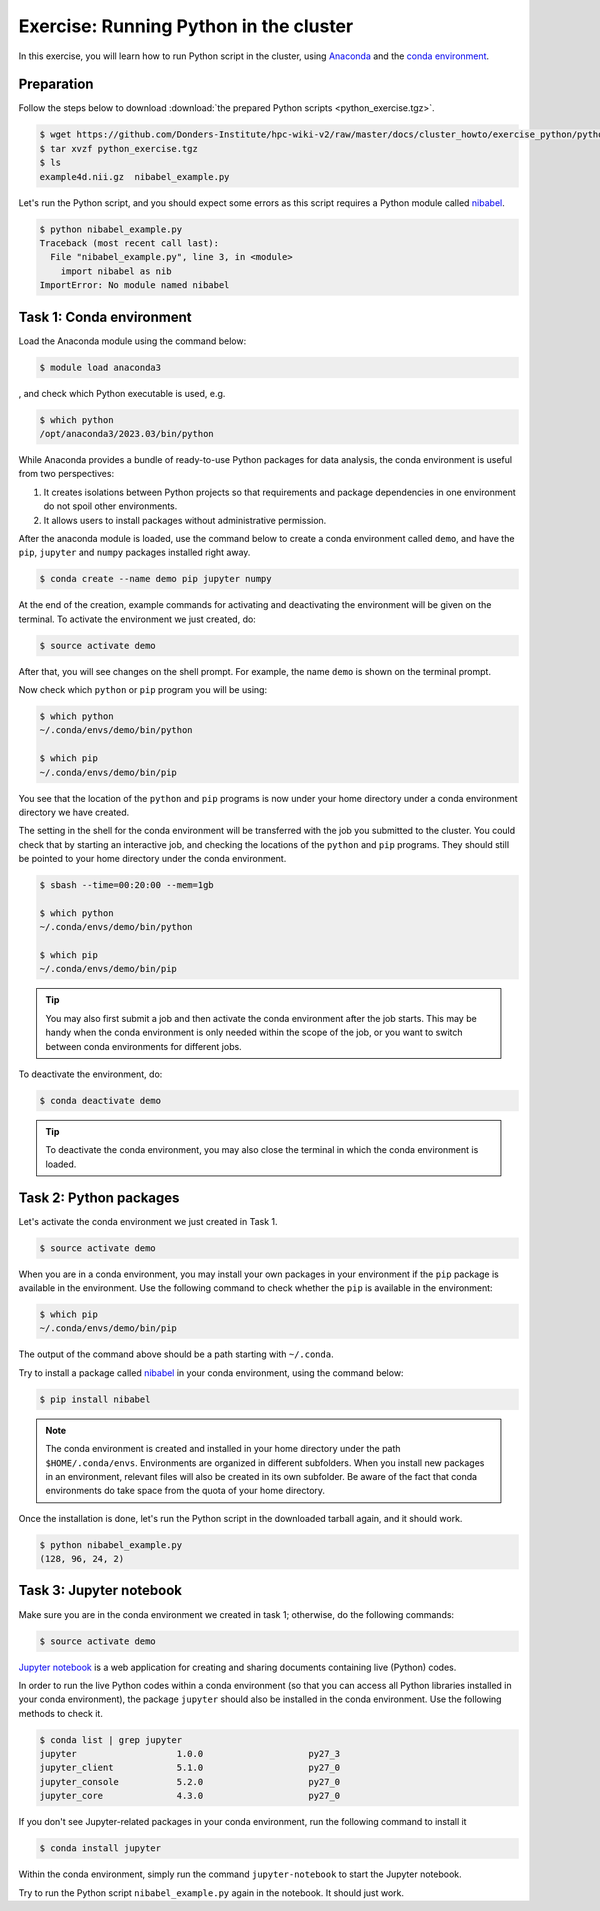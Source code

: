 .. _exercise_python:

Exercise: Running Python in the cluster 
***************************************

In this exercise, you will learn how to run Python script in the cluster, using `Anaconda <https://anaconda.org>`_ and the `conda environment <https://conda.io/docs/user-guide/tasks/manage-environments.html>`_.

Preparation
===========

Follow the steps below to download :download:`the prepared Python scripts <python_exercise.tgz>`.

.. code-block:: bash

    $ wget https://github.com/Donders-Institute/hpc-wiki-v2/raw/master/docs/cluster_howto/exercise_python/python_exercise.tgz
    $ tar xvzf python_exercise.tgz
    $ ls
    example4d.nii.gz  nibabel_example.py

Let's run the Python script, and you should expect some errors as this script requires a Python module called `nibabel <http://nipy.org/packages/nibabel/index.html>`_.
    
.. code-block:: bash
    
    $ python nibabel_example.py
    Traceback (most recent call last):
      File "nibabel_example.py", line 3, in <module>
        import nibabel as nib
    ImportError: No module named nibabel

Task 1: Conda environment 
=========================

Load the Anaconda module using the command below:

.. code-block:: bash

    $ module load anaconda3

, and check which Python executable is used, e.g.

.. code-block:: bash

    $ which python
    /opt/anaconda3/2023.03/bin/python

While Anaconda provides a bundle of ready-to-use Python packages for data analysis, the conda environment is useful from two perspectives:

#. It creates isolations between Python projects so that requirements and package dependencies in one environment do not spoil other environments.

#. It allows users to install packages without administrative permission.

After the anaconda module is loaded, use the command below to create a conda environment called ``demo``, and have the ``pip``, ``jupyter`` and ``numpy`` packages installed right away.

.. code-block:: bash

    $ conda create --name demo pip jupyter numpy

At the end of the creation, example commands for activating and deactivating the environment will be given on the terminal. To activate the environment we just created, do:

.. code-block:: bash

    $ source activate demo

After that, you will see changes on the shell prompt. For example, the name ``demo`` is shown on the terminal prompt.

Now check which ``python`` or ``pip`` program you will be using:

.. code-block:: bash

    $ which python
    ~/.conda/envs/demo/bin/python
    
    $ which pip
    ~/.conda/envs/demo/bin/pip
    
You see that the location of the ``python`` and ``pip`` programs is now under your home directory under a conda environment directory we have created.

The setting in the shell for the conda environment will be transferred with the job you submitted to the cluster. You could check that by starting an interactive job, and checking the locations of the ``python`` and ``pip`` programs. They should still be pointed to your home directory under the conda environment.

.. code-block:: bash

    $ sbash --time=00:20:00 --mem=1gb
    
    $ which python
    ~/.conda/envs/demo/bin/python
    
    $ which pip
    ~/.conda/envs/demo/bin/pip
    
.. tip::
    You may also first submit a job and then activate the conda environment after the job starts. This may be handy when the conda environment is only needed within the scope of the job, or you want to switch between conda environments for different jobs.

To deactivate the environment, do:

.. code-block:: bash

    $ conda deactivate demo

.. tip::
    To deactivate the conda environment, you may also close the terminal in which the conda environment is loaded.

Task 2: Python packages 
=======================

Let's activate the conda environment we just created in Task 1.

.. code-block:: bash

    $ source activate demo

When you are in a conda environment, you may install your own packages in your environment if the ``pip`` package is available in the environment. Use the following command to check whether the ``pip`` is available in the environment:

.. code-block:: bash

    $ which pip
    ~/.conda/envs/demo/bin/pip

The output of the command above should be a path starting with ``~/.conda``.

Try to install a package called `nibabel <http://nipy.org/packages/nibabel/index.html>`_ in your conda environment, using the command below:

.. code-block:: bash

    $ pip install nibabel

.. Note::
    The conda environment is created and installed in your home directory under the path ``$HOME/.conda/envs``. Environments are organized in different subfolders.  When you install new packages in an environment, relevant files will also be created in its own subfolder. Be aware of the fact that conda environments do take space from the quota of your home directory.

Once the installation is done, let's run the Python script in the downloaded tarball again, and it should work.

.. code-block:: bash

    $ python nibabel_example.py
    (128, 96, 24, 2)
    
Task 3: Jupyter notebook
========================

Make sure you are in the conda environment we created in task 1; otherwise, do the following commands:

.. code-block:: bash

    $ source activate demo

`Jupyter notebook <http://jupyter.org>`_ is a web application for creating and sharing documents containing live (Python) codes.

In order to run the live Python codes within a conda environment (so that you can access all Python libraries installed in your conda environment), the package ``jupyter`` should also be installed in the conda environment. Use the following methods to check it.

.. code-block:: bash

    $ conda list | grep jupyter
    jupyter                   1.0.0                    py27_3  
    jupyter_client            5.1.0                    py27_0  
    jupyter_console           5.2.0                    py27_0  
    jupyter_core              4.3.0                    py27_0  


If you don't see Jupyter-related packages in your conda environment, run the following command to install it

.. code-block:: bash

    $ conda install jupyter

Within the conda environment, simply run the command ``jupyter-notebook`` to start the Jupyter notebook.

Try to run the Python script ``nibabel_example.py`` again in the notebook. It should just work.
